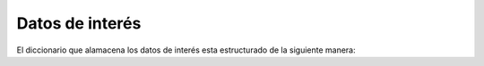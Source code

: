 .. _datos_de_interes:

Datos de interés
================

El diccionario que alamacena los datos de interés esta estructurado de la siguiente manera:

.. code-block:: python
    :linenos:

    doi = {
        'id': serie + folio,
        'tipo': ingreso | egreso,
        'fecha': DD/MM/AAAA,
        'de': emisor nombre + rfc,
        'para': receptor nombre + rfc,
        'subtotal': y.00,
        'descuento': y.00 | None,
        'impuestosTrasladados': True | False,
        'tTotal': y.00,
        'tIva': y.00,
        'tIeps': y.00,
        'impuestosRetenidos': True | False,
        'rTotal': y.00,
        'rIsr': y.00,
        'rIeps': y.00,
        'total': y.00
    }
        
